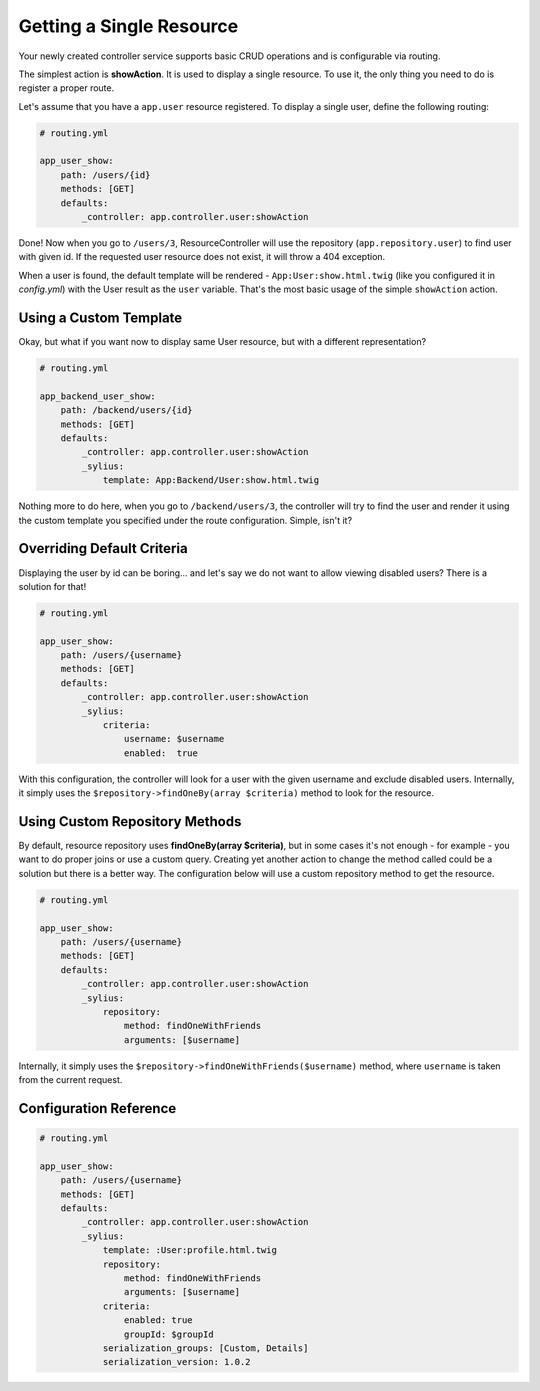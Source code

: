 Getting a Single Resource
=========================

Your newly created controller service supports basic CRUD operations and is configurable via routing.

The simplest action is **showAction**. It is used to display a single resource. To use it, the only thing you need to do is register a proper route.

Let's assume that you have a ``app.user`` resource registered. To display a single user, define the following routing:

.. code-block:: yaml

    # routing.yml

    app_user_show:
        path: /users/{id}
        methods: [GET]
        defaults:
            _controller: app.controller.user:showAction

Done! Now when you go to ``/users/3``, ResourceController will use the repository (``app.repository.user``) to find user with given id.
If the requested user resource does not exist, it will throw a 404 exception.

When a user is found, the default template will be rendered - ``App:User:show.html.twig`` (like you configured it in `config.yml`) with the User result as the ``user`` variable.
That's the most basic usage of the simple ``showAction`` action.

Using a Custom Template
-----------------------

Okay, but what if you want now to display same User resource, but with a different representation?

.. code-block:: yaml

    # routing.yml

    app_backend_user_show:
        path: /backend/users/{id}
        methods: [GET]
        defaults:
            _controller: app.controller.user:showAction
            _sylius:
                template: App:Backend/User:show.html.twig

Nothing more to do here, when you go to ``/backend/users/3``, the controller will try to find the user and render it using the custom template you specified under the route configuration. Simple, isn't it?

Overriding Default Criteria
---------------------------

Displaying the user by id can be boring... and let's say we do not want to allow viewing disabled users? There is a solution for that!

.. code-block:: yaml

    # routing.yml

    app_user_show:
        path: /users/{username}
        methods: [GET]
        defaults:
            _controller: app.controller.user:showAction
            _sylius:
                criteria:
                    username: $username
                    enabled:  true

With this configuration, the controller will look for a user with the given username and exclude disabled users.
Internally, it simply uses the ``$repository->findOneBy(array $criteria)`` method to look for the resource.

Using Custom Repository Methods
-------------------------------

By default, resource repository uses **findOneBy(array $criteria)**, but in some cases it's not enough - for example - you want to do proper joins or use a custom query.
Creating yet another action to change the method called could be a solution but there is a better way. The configuration below will use a custom repository method to get the resource.

.. code-block:: yaml

    # routing.yml

    app_user_show:
        path: /users/{username}
        methods: [GET]
        defaults:
            _controller: app.controller.user:showAction
            _sylius:
                repository:
                    method: findOneWithFriends
                    arguments: [$username]

Internally, it simply uses the ``$repository->findOneWithFriends($username)`` method, where ``username`` is taken from the current request.

Configuration Reference
-----------------------

.. code-block:: yaml

    # routing.yml

    app_user_show:
        path: /users/{username}
        methods: [GET]
        defaults:
            _controller: app.controller.user:showAction
            _sylius:
                template: :User:profile.html.twig
                repository:
                    method: findOneWithFriends
                    arguments: [$username]
                criteria:
                    enabled: true
                    groupId: $groupId
                serialization_groups: [Custom, Details]
                serialization_version: 1.0.2
